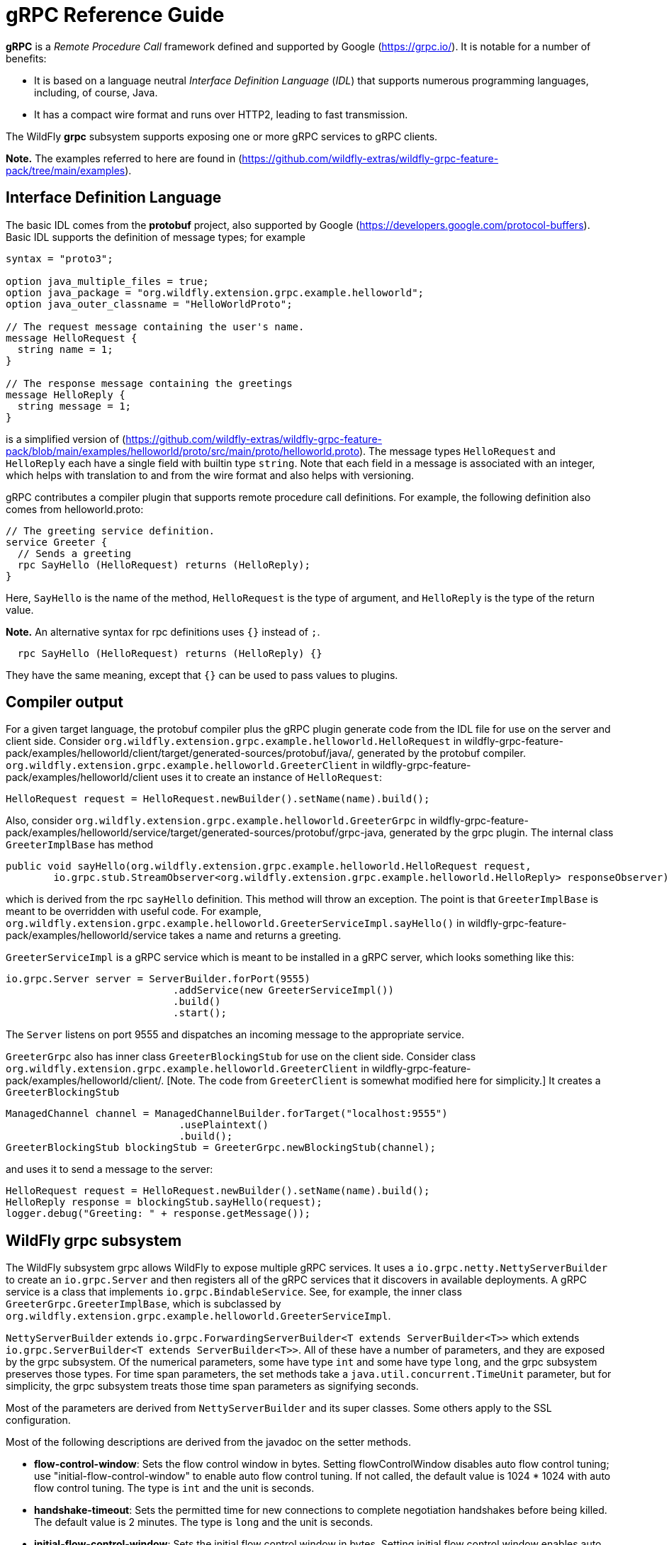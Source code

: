 [[gRPC_Reference_Guide]]
= gRPC Reference Guide

ifdef::env-github[]
:tip-caption: :bulb:
:note-caption: :information_source:
:important-caption: :heavy_exclamation_mark:
:caution-caption: :fire:
:warning-caption: :warning:
endif::[]

*gRPC* is a _Remote Procedure Call_ framework defined and supported by Google (https://grpc.io/).
It is notable for a number of benefits:

* It is based on a language neutral _Interface Definition Language_ (_IDL_) that supports numerous
programming languages, including, of course, Java.

* It has a compact wire format and runs over HTTP2, leading to fast transmission.

The WildFly *grpc* subsystem supports exposing one or more gRPC services to gRPC clients.

*Note.* The examples referred to here are found in
(https://github.com/wildfly-extras/wildfly-grpc-feature-pack/tree/main/examples).

== Interface Definition Language

The basic IDL comes from the *protobuf* project, also supported by Google (https://developers.google.com/protocol-buffers).
Basic IDL supports the definition of message types; for example

```
syntax = "proto3";

option java_multiple_files = true;
option java_package = "org.wildfly.extension.grpc.example.helloworld";
option java_outer_classname = "HelloWorldProto";

// The request message containing the user's name.
message HelloRequest {
  string name = 1;
}

// The response message containing the greetings
message HelloReply {
  string message = 1;
}
```
is a simplified version of
(https://github.com/wildfly-extras/wildfly-grpc-feature-pack/blob/main/examples/helloworld/proto/src/main/proto/helloworld.proto).
The message types `HelloRequest` and `HelloReply` each have a single field with builtin type `string`. Note that
each field in a message is associated with an integer, which helps with translation to and from the wire format and
also helps with versioning.

gRPC contributes a compiler plugin that supports remote procedure call definitions. For example, the following
definition also comes from helloworld.proto:

```
// The greeting service definition.
service Greeter {
  // Sends a greeting
  rpc SayHello (HelloRequest) returns (HelloReply);
}
```
Here, `SayHello` is the name of the method, `HelloRequest` is the type of argument, and `HelloReply`
is the type of the return value.

*Note.* An alternative syntax for rpc definitions uses `{}` instead of `;`.
```
  rpc SayHello (HelloRequest) returns (HelloReply) {}
```
They have the same meaning, except that `{}` can be used to pass values to plugins.

== Compiler output

For a given target language, the protobuf compiler plus the gRPC plugin generate code from the IDL file 
for use on the server and client side. Consider `org.wildfly.extension.grpc.example.helloworld.HelloRequest`
in wildfly-grpc-feature-pack/examples/helloworld/client/target/generated-sources/protobuf/java/, generated by the
protobuf compiler. `org.wildfly.extension.grpc.example.helloworld.GreeterClient` in 
wildfly-grpc-feature-pack/examples/helloworld/client uses it to create an instance of `HelloRequest`:

```
HelloRequest request = HelloRequest.newBuilder().setName(name).build();
```

Also, consider `org.wildfly.extension.grpc.example.helloworld.GreeterGrpc` in 
wildfly-grpc-feature-pack/examples/helloworld/service/target/generated-sources/protobuf/grpc-java, generated by
the grpc plugin. The internal class `GreeterImplBase` has method

```
public void sayHello(org.wildfly.extension.grpc.example.helloworld.HelloRequest request,
        io.grpc.stub.StreamObserver<org.wildfly.extension.grpc.example.helloworld.HelloReply> responseObserver) 
```

which is derived from the rpc `sayHello` definition. This method will throw an exception. The point is that
`GreeterImplBase` is meant to be overridden with useful code. For example,
`org.wildfly.extension.grpc.example.helloworld.GreeterServiceImpl.sayHello()`
in wildfly-grpc-feature-pack/examples/helloworld/service takes a name and returns a greeting.

`GreeterServiceImpl` is a gRPC service which is meant to be installed in a gRPC server, which looks something like this:

```
io.grpc.Server server = ServerBuilder.forPort(9555)
                            .addService(new GreeterServiceImpl())
                            .build()
                            .start();
```

The `Server` listens on port 9555 and dispatches an incoming message to the appropriate service.

`GreeterGrpc` also has inner class `GreeterBlockingStub` for use on the client side. Consider class
`org.wildfly.extension.grpc.example.helloworld.GreeterClient` in wildfly-grpc-feature-pack/examples/helloworld/client/.
[Note. The code from `GreeterClient` is somewhat modified here for simplicity.] It creates a `GreeterBlockingStub`

```
ManagedChannel channel = ManagedChannelBuilder.forTarget("localhost:9555")
                             .usePlaintext()
                             .build();
GreeterBlockingStub blockingStub = GreeterGrpc.newBlockingStub(channel);
```

and uses it to send a message to the server:

```
HelloRequest request = HelloRequest.newBuilder().setName(name).build();
HelloReply response = blockingStub.sayHello(request);
logger.debug("Greeting: " + response.getMessage());
```

== WildFly grpc subsystem

The WildFly subsystem grpc allows WildFly to expose multiple gRPC services. It uses a 
`io.grpc.netty.NettyServerBuilder` to create an `io.grpc.Server` and then registers all of the
gRPC services that it discovers in available deployments. A gRPC service is a class that
implements `io.grpc.BindableService`. See, for example, the inner class
`GreeterGrpc.GreeterImplBase`, which is subclassed by
`org.wildfly.extension.grpc.example.helloworld.GreeterServiceImpl`.

`NettyServerBuilder` extends `io.grpc.ForwardingServerBuilder<T extends ServerBuilder<T>>`
which extends `io.grpc.ServerBuilder<T extends ServerBuilder<T>>`. All of these have a number of parameters, and they are
exposed by the grpc subsystem. Of the numerical parameters, some have type `int` and some have
type `long`, and the grpc subsystem preserves those types. For time span parameters,
the set methods take a `java.util.concurrent.TimeUnit` parameter, but
for simplicity, the grpc subsystem treats those time span parameters as signifying seconds.

Most of the parameters are derived from `NettyServerBuilder` and its super classes. Some others apply
to the SSL configuration.

Most of the following descriptions are derived from the javadoc on the setter methods.

* *flow-control-window*: Sets the flow control window in bytes. Setting flowControlWindow disables auto flow control
   tuning; use "initial-flow-control-window" to enable auto flow control tuning. If not
   called, the default value is 1024 * 1024 with auto flow control tuning. The type is `int` and the unit is seconds.

* *handshake-timeout*:  Sets the permitted time for new connections to complete negotiation handshakes before being
   killed.  The default value is 2 minutes. The type is `long` and the unit is seconds. 
   
* *initial-flow-control-window*: Sets the initial flow control window in bytes. Setting initial flow control window enables auto
   flow control tuning using bandwidth-delay product algorithm. To disable auto flow control
   tuning, use "flow-control-window". By default, auto flow control is enabled with
   initial flow control window size of 1024 * 1024. The type is `int` and the unit is seconds.
   
* *keep-alive-time*: Sets a custom keepalive time, the delay time for sending next keepalive ping. An unreasonably
   small value might be increased, and `Long.MAX_VALUE` seconds or an unreasonably
   large value will disable keepalive. The default is two hours. The type is `long` and the unit is seconds.

* *keep-alive-timeout*: Sets a custom keepalive timeout, the timeout for keepalive ping requests. An unreasonably small
   value might be increased. The default is 20 seconds. The type is `long` and the unit is seconds.

* *key-manager-name*: Refers to a key manager defined in the Elytron subsystem. The type is `String`, and no key manager is
   set by default.

* *max-concurrent-calls-per-connection*: The maximum number of concurrent calls permitted for each incoming connection. Defaults to no
   limit. The type is `int`.
   
* *max-connection-age*: Sets a custom max connection age; a connection lasting longer than which will be gracefully
   terminated. An unreasonably small value might be increased.  A random jitter of +/-10% will be
   added to it. `Long.MAX_VALUE` seconds or an unreasonably large value will disable
   max connection age. The type is `long` and the unit is seconds. The default value disables max connection age.
   
* *max-connection-age-grace*: Sets a custom grace time for the graceful connection termination. Once the max connection age
   is reached, RPCs have the grace time to complete. RPCs that do not complete in time will be
   cancelled, allowing the connection to terminate. `Long.MAX_VALUE` seconds or an
   unreasonably large value are considered infinite. The type is `long` and the unit is seconds. The default value is
   essentially infinite.
   
* *max-connection-idle*: Sets a custom max connection idle time; connections being idle for longer than which will be
   gracefully terminated. Idleness duration is defined since the most recent time the number of
   outstanding RPCs became zero or the connection establishment. An unreasonably small value might
   be increased. `Long.MAX_VALUE` seconds or an unreasonably large value will disable max connection idle.
   The type is `long` and the unit is seconds. The default value is essentially infinite.
   
* *max-inbound-message-size*: Sets the maximum message size allowed to be received on the server. If not set,
   defaults to 4 MiB. The default provides protection to servers who haven't considered the
   possibility of receiving large messages while trying to be large enough to not be hit in normal
   usage. The default is 4 * 1024 * 1024. The type is `int`.

* *max-inbound-metadata-size*: Sets the maximum size of metadata allowed to be received. This is cumulative size of the
   entries with some overhead, as defined for http://httpwg.org/specs/rfc7540.html#rfc.section.6.5.2
   HTTP/2's SETTINGS_MAX_HEADER_LIST_SIZE. The default is 8 KiB. The type is `int`.

* *permit-keep-alive-time*: Specify the most aggressive keep-alive time clients are permitted to configure. The server will
   try to detect clients exceeding this rate and when detected will forcefully close the
   connection. The default is 5 minutes. The type is `long` and the unit is seconds. *Note.* Even though a default is
   defined that allows some keep-alives, clients must not use
   keep-alive without approval from the service owner. Otherwise, they may experience failures in
   the future if the service becomes more restrictive. When unthrottled, keep-alives can cause a
   significant amount of traffic and CPU usage, so clients and servers should be conservative in
   what they use and accept.

* *permit-keep-alive-without-calls*: Sets whether to allow clients to send keep-alive HTTP/2 PINGs even if there are no outstanding
   RPCs on the connection. The type is `boolean`, and the default is false.

* *protocol-provider*: Sets the `SslContext` implementation to use. The type is `String`. The default is
   OPENSSL if it is available. Otherwise, the default is JDK.

* *server-host*: The host to which the server is to be bound. The type is `String`, and the default is "localhost".

* *server-port*: The port to which the server is to be bound. The type is `int` and the default is 9555.

* *session-cache-size*: Set the size of the cache used for storing SSL session objects. The type is `long` and the
   default depends on the `SslContext` implementation.

* *session-timeout*: Set the timeout for the cached SSL session objects, in seconds. The type is `long` and the
   default depends on the `SslContext` implementation.

* *shutdown-timeout*: Sets the time that the server should wait to become terminated, giving up if the timeout
   is reached. The type is `int`, and the default is 3 seconds.

* *ssl-context-name*: Refers to an SSL Context defined in the Elytron subsystem. The type is `String` and no value
   is set by default.
  
* *start-tls*: Sets whether the first write request shouldn't be encrypted. The type is `boolean` and the default
   depends on the `SslContext` implementation.
   
* *trust-manager-name*: Refers to a trust manager defined in the Elytron subsystem. The type is `String`. No trust manager
   is set by default.
   
*Note.* Most of these parameters have default values set in the gRPC runtime, and the grpc subsystem leaves them alone
by default. Six of them, "key-manager-name", "server-host", "server-port", "shutdown-timeout", "ssl-context-name", and
"trust-manager-name", are explicitly set by the grpc subsystem to the values described above or left unset.
   
== Security

The grpc subsystem mainly depends on Elytron (https://docs.wildfly.org/27/WildFly_Elytron_Security.html) 
for SSL/TLS configuration. For example, the parameter "key-manager-name"
is used to retrieve a key manager from Elytron. If gRPC communication is meant to take place over SSL/TLS connections,
then "key-manager-name" is required. Conversely, if non-secure connections are desired, then "key-manager-name" must be
set to "" or null. By default, "key-manager-name" is set to null; i.e., the default
connection uses plaintext.

The parameter "ssl-context-name" refers to an SSL context configured in Elytron. If "ssl-context-name" is not null,
then the SSL context can be used to supply the following additional values:

* enabled cipher suites
* enabled protocols, e.g., "TLSv1.2"
* SSL context provider

If set, the "protocol-provider" parameter overrides the value retrieved from the SSL context. The default value of 
"ssl-context-name" is null.

The parameter "trust-manager-name" refers to a trust manager configured in Elytron, which is necessary only if
client identities are meant to be verified. By default it is set to null.

The parameters "session-cache-size", "session-timeout", and "start-tls" also apply to SSL/TLS connections. No default
values are set by the grpc subsystem.

Suppose you have a keystore server.keystore.jks and a truststore server.truststore.jks in
standalone/configuration. Then you want something like the following, extracted from the definition
of the elytron subsystem in
ssl/standalone.xml.twoway, which is used by the helloworld and chat examples:

```
<tls>
     <key-stores>
         <key-store name="key-store-afcdd1f8-d1a7-4137-aa13-c45237e32428">
             <credential-reference clear-text="secret"/>
             <implementation type="JKS"/>
             <file required="false" path="server.keystore.jks" relative-to="jboss.server.config.dir"/>
         </key-store>
         <key-store name="trust-store-eeeecd12-36f9-4156-92c7-a889383f17a1">
             <credential-reference clear-text="secret"/>
             <implementation type="JKS"/>
             <file required="false" path="server.truststore.jks" relative-to="jboss.server.config.dir"/>
         </key-store>
     </key-stores>
     <key-managers>
         <key-manager name="key-manager-afcdd1f8-d1a7-4137-aa13-c45237e32428" key-store="key-store-afcdd1f8-d1a7-4137-aa13-c45237e32428">
             <credential-reference clear-text="secret"/>
         </key-manager>
     </key-managers>
     <trust-managers>
         <trust-manager name="key-manager-trust-store-eeeecd12-36f9-4156-92c7-a889383f17a1" key-store="trust-store-eeeecd12-36f9-4156-92c7-a889383f17a1"/>
     </trust-managers>
</tls>
```
Given those definitions, you can configure the grpc subsystem as follows:
```
<subsystem xmlns="urn:wildfly:grpc:1.0"
    key-manager-name="key-manager-afcdd1f8-d1a7-4137-aa13-c45237e32428"
    trust-manager-name="key-manager-trust-store-eeeecd12-36f9-4156-92c7-a889383f17a1"/>

```
This sets up the server for connections in which identities are checked on both the server and client sides.

Now, on the client side, take a look at `GreeterClient` in the helloworld example:
```
if ("none".equals(ssl)) {
    channel = ManagedChannelBuilder.forTarget(target).usePlaintext().build();
} else if ("oneway".equals(ssl)) {
    InputStream trustStore = classLoader.getResourceAsStream("client.truststore.pem");
    ChannelCredentials creds = TlsChannelCredentials.newBuilder().trustManager(trustStore).build();
    channel = Grpc.newChannelBuilderForAddress("localhost", 9555, creds).build();
} else if ("twoway".equals(ssl)) {
    InputStream trustStore = classLoader.getResourceAsStream("client.truststore.pem");
    InputStream keyStore = classLoader.getResourceAsStream("client.keystore.pem");
    InputStream key = classLoader.getResourceAsStream("client.key.pem");
    ChannelCredentials creds = TlsChannelCredentials.newBuilder().trustManager(trustStore).keyManager(keyStore, key).build();
    channel = Grpc.newChannelBuilderForAddress("localhost", 9555, creds).build();
} 
```
Here, client.truststore.pem, client.keystore.pem, and client.key.pem are in the src/main/resources/ directory.
Note that, unlike the server runtime, the client expects keystores in pem format.

== Server interceptors

gRPC implementations in some languages, including Java, support a server interceptor concept. (There
is also a client interceptor concept, but that is not relevant here.) As per usual, gRPC server interceptors wrap
a call for some cross-cutting purpose. Here is an example in which an `io.grpc.ServerInterceptor` 
intercepts and modifies the input message before the service implementation executes:

```
public class TestServerInterceptor1 implements ServerInterceptor {

    @Override
    public <ReqT, RespT> ServerCall.Listener<ReqT> interceptCall(
            ServerCall<ReqT, RespT> call,
            final Metadata requestHeaders,
            ServerCallHandler<ReqT, RespT> next) {

        ServerCall.Listener<ReqT> listener = next.startCall(call, requestHeaders);
        return new TestListener<ReqT>(listener);
    }

    static class TestListener<ReqT> extends SimpleForwardingServerCallListener<ReqT> {

        protected TestListener(ServerCall.Listener<ReqT> delegate) {
            super(delegate);
        }

        @Override
        public void onMessage(ReqT message) {
            HelloRequest request = (HelloRequest) message;
            messages.HelloRequest.Builder builder = messages.HelloRequest.newBuilder();
            @SuppressWarnings("unchecked")
            ReqT reqT = (ReqT) builder.setName("!!" + request.getName()).build();
            delegate().onMessage(reqT);
        }
    }
}
```
Here is a `ServerInterceptor` that adds another response header after the wrapped
service implementation executes:

```
public class StreamingServerInterceptor1 implements ServerInterceptor {

    static final Metadata.Key<String> CUSTOM_HEADER_KEY =
            Metadata.Key.of("custom_server_header_key", Metadata.ASCII_STRING_MARSHALLER);
    
    @Override
    public <ReqT, RespT> ServerCall.Listener<ReqT> interceptCall(
            ServerCall<ReqT, RespT> call,
            final Metadata requestHeaders,
            ServerCallHandler<ReqT, RespT> next) {

        return next.startCall(
                new SimpleForwardingServerCall<ReqT, RespT>(call) {

                    @Override
                    public void sendHeaders(Metadata responseHeaders) {
                        responseHeaders.put(CUSTOM_HEADER_KEY, "WHAAAT?");
                        super.sendHeaders(responseHeaders);
                    }
                }, requestHeaders);
    }
}
```
For more information, see (https://grpc.io/docs/guides/interceptors/).

There are some issues that arise in the WildFly context that are not addressed in
the general case supported by the Java implementation.
The expectation, in general, is that the management of the
gRPC server, including registering services and interceptors, is under the control
of the application. In WildFly, on the other hand, the server is managed by the gRPC
subsystem. Whenever a WAR with a gRPC service is detected, the gRPC subsystem 
extracts all of the method implementations and interceptors and registers them with
the runtime. In the standard treatment, all methods would be wrapped by all interceptors,
which makes no sense in WildFly. The gRPC subsystem manages the registration so
that all methods discovered in a WAR are wrapped only by all interceptors discovered
in *the same WAR*.

Another issue that arises in WildFly is the order of interceptor execution. In the
usual case, the application registers the interceptors in the desired order. In the gRPC subsystem environment, there has to be another way of ordering
the interceptors, and the use of the `jakarta.annotation.Priority` annotation is 
adopted. On the way into the service method, interceptors with lower `@Priority` values 
run before interceptors with higher `@Priority` values, and after the service
method they run after interceptors with higher `@Priority` values.
